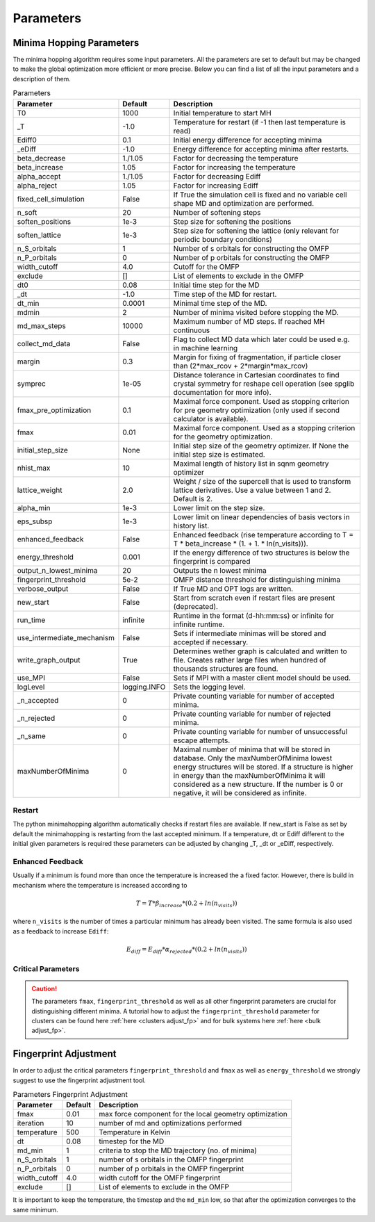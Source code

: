 
Parameters
++++++++++

Minima Hopping Parameters
-------------------------

The minima hopping algorithm requires some input parameters. All the parameters are set to default but may be changed
to make the global optimization more efficient or more precise. Below you can find a list of all the input parameters
and a description of them.



.. csv-table:: Parameters
   :header: Parameter, Default, Description
   :widths: 15 10 60

   T0, 1000, Initial temperature to start MH
   _T, -1.0, Temperature for restart (if -1 then last temperature is read)
   Ediff0, 0.1, Initial energy difference for accepting minima
   _eDiff, -1.0, Energy difference for accepting minima after restarts.
   beta_decrease, 1./1.05, Factor for decreasing the temperature
   beta_increase, 1.05, Factor for increasing the temperature
   alpha_accept, 1./1.05, Factor for decreasing Ediff
   alpha_reject, 1.05, Factor for increasing Ediff
   fixed_cell_simulation, False, If True the simulation cell is fixed and no variable cell shape MD and optimization are performed.
   n_soft, 20, Number of softening steps
   soften_positions, 1e-3, Step size for softening the positions
   soften_lattice, 1e-3, Step size for softening the lattice (only relevant for periodic boundary conditions)
   n_S_orbitals, 1, Number of s orbitals for constructing the OMFP
   n_P_orbitals, 0, Number of p orbitals for constructing the OMFP
   width_cutoff, 4.0, Cutoff for the OMFP
   exclude, [], List of elements to exclude in the OMFP
   dt0, 0.08, Initial time step for the MD
   _dt, -1.0, Time step of the MD for restart.
   dt_min, 0.0001, Minimal time step of the MD.
   mdmin, 2, Number of minima visited before stopping the MD.
   md_max_steps, 10000, Maximum number of MD steps. If reached MH continuous
   collect_md_data, False, Flag to collect MD data which later could be used e.g. in machine learning
   margin, 0.3, "Margin for fixing of fragmentation, if particle closer than (2*max_rcov + 2*margin*max_rcov)"
   symprec, 1e-05, Distance tolerance in Cartesian coordinates to find crystal symmetry for reshape cell operation (see spglib documentation for more info).
   fmax_pre_optimization, 0.1, Maximal force component. Used as stopping criterion for pre geometry optimization (only used if second calculator is available).
   fmax, 0.01, Maximal force component. Used as a stopping criterion for the geometry optimization.
   initial_step_size, None, Initial step size of the geometry optimizer. If None the initial step size is estimated.
   nhist_max, 10, Maximal length of history list in sqnm geometry optimizer
   lattice_weight, 2.0, Weight / size of the supercell that is used to transform lattice derivatives. Use a value between 1 and 2. Default is 2.
   alpha_min, 1e-3, Lower limit on the step size.
   eps_subsp, 1e-3, Lower limit on linear dependencies of basis vectors in history list.
   enhanced_feedback, False, Enhanced feedback (rise temperature according to T = T * beta_increase * (1. + 1. * ln(n_visits))).
   energy_threshold, 0.001, If the energy difference of two structures is below the fingerprint is compared
   output_n_lowest_minima, 20, Outputs the n lowest minima
   fingerprint_threshold, 5e-2, OMFP distance threshold for distinguishing minima
   verbose_output, False, If True MD and OPT logs are written.
   new_start, False, Start from scratch even if restart files are present (deprecated).
   run_time, infinite, Runtime in the format (d-hh:mm:ss) or infinite for infinite runtime.
   use_intermediate_mechanism, False, Sets if intermediate minimas will be stored and accepted if necessary.
   write_graph_output, True, Determines wether graph is calculated and written to file. Creates rather large files when hundred of thousands structures are found.
   use_MPI, False, Sets if MPI with a master client model should be used.
   logLevel, logging.INFO, Sets the logging level.
   _n_accepted, 0, Private counting variable for number of accepted minima.
   _n_rejected, 0, Private counting variable for number of rejected minima.
   _n_same, 0, Private counting variable for number of unsuccessful escape attempts.
   maxNumberOfMinima, 0, "Maximal number of minima that will be stored in database. Only the maxNumberOfMinima lowest energy structures will be stored. If a structure is higher in energy than the maxNumberOfMinima it will considered as a new structure. If the number is 0 or negative, it will be considered as infinite."
    


Restart
~~~~~~~
The python minimahopping algorithm automatically checks if restart files are available. If new_start is False as set by default the minimahopping is restarting from the last accepted minimum.
If a temperature, dt or Ediff different to the initial given parameters is required these parameters can be adjusted by changing _T, _dt or _eDiff, respectively.


Enhanced Feedback
~~~~~~~~~~~~~~~~~
Usually if a minimum is found more than once the temperature is increased the a fixed factor. However, there is build in mechanism
where the temperature is increased according to 

.. math:: 
   T = T * \beta_{increase} * (0.2 + ln(n_{visits}))

where ``n_visits`` is the number of times a particular minimum has already been visited. The same formula is also used as a feedback to 
increase ``Ediff``:

.. math::
   E_{diff} = E_{diff} * \alpha_{rejected} * (0.2 + ln(n_{visits}))


Critical Parameters
~~~~~~~~~~~~~~~~~~~

.. caution::
   The parameters ``fmax``, ``fingerprint_threshold`` as well as all other fingerprint parameters are crucial for
   distinguishing different minima. A tutorial how to adjust the ``fingerprint_threshold`` parameter 
   for clusters can be found here :ref:`here <clusters adjust_fp>` and for bulk systems here :ref:`here <bulk adjust_fp>`. 


Fingerprint Adjustment
----------------------
In order to adjust the critical parameters ``fingerprint_threshold`` and ``fmax`` as well as ``energy_threshold`` we strongly suggest to use the 
fingerprint adjustment tool.

.. csv-table:: Parameters Fingerprint Adjustment
   :header: Parameter, Default, Description
   :widths: 15 10 60

    fmax, 0.01, max force component for the local geometry optimization
    iteration, 10, number of md and optimizations performed
    temperature, 500, Temperature in Kelvin
    dt, 0.08, timestep for the MD
    md_min, 1, criteria to stop the MD trajectory (no. of minima)
    n_S_orbitals, 1, number of s orbitals in the OMFP fingerprint
    n_P_orbitals, 0, number of p orbitals in the OMFP fingerprint
    width_cutoff, 4.0, width cutoff for the OMFP fingerprint
    exclude, [], List of elements to exclude in the OMFP

It is important to keep the temperature, the timestep and the ``md_min`` low, so that after the optimization converges to the same minimum. 

